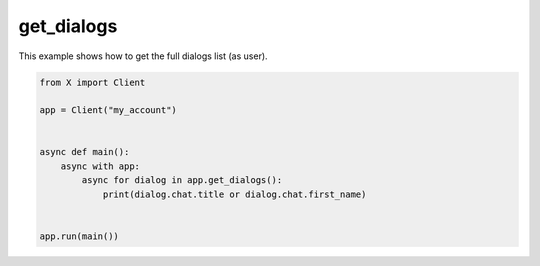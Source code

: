 get_dialogs
===========

This example shows how to get the full dialogs list (as user).

.. code-block:: python

    from X import Client

    app = Client("my_account")


    async def main():
        async with app:
            async for dialog in app.get_dialogs():
                print(dialog.chat.title or dialog.chat.first_name)


    app.run(main())